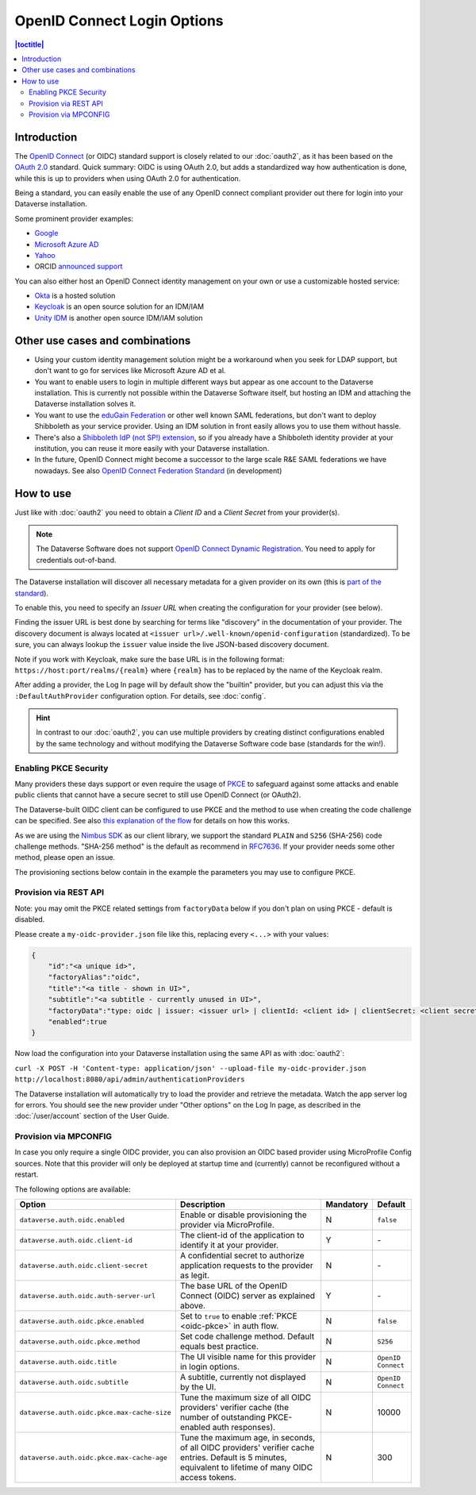 OpenID Connect Login Options
============================

.. contents:: |toctitle|
	:local:

Introduction
------------

The `OpenID Connect <https://openid.net/connect/>`_ (or OIDC) standard support is closely related to our :doc:`oauth2`,
as it has been based on the `OAuth 2.0 <https://oauth.net/2/>`_ standard. Quick summary: OIDC is using OAuth 2.0, but
adds a standardized way how authentication is done, while this is up to providers when using OAuth 2.0 for authentication.

Being a standard, you can easily enable the use of any OpenID connect compliant provider out there for login into your Dataverse installation.

Some prominent provider examples:

- `Google <https://developers.google.com/identity/protocols/OpenIDConnect>`_
- `Microsoft Azure AD <https://learn.microsoft.com/en-us/azure/active-directory/develop/v2-protocols-oidc>`_
- `Yahoo <https://developer.yahoo.com/oauth2/guide/openid_connect>`_
- ORCID `announced support <https://orcid.org/blog/2019/04/17/orcid-openid-connect-and-implicit-authentication>`_

You can also either host an OpenID Connect identity management on your own or use a customizable hosted service:

- `Okta <https://developer.okta.com/docs/reference/api/oidc/>`_ is a hosted solution
- `Keycloak <https://www.keycloak.org>`_ is an open source solution for an IDM/IAM
- `Unity IDM <https://www.unity-idm.eu>`_ is another open source IDM/IAM solution

Other use cases and combinations
--------------------------------

- Using your custom identity management solution might be a workaround when you seek for LDAP support, but
  don't want to go for services like Microsoft Azure AD et al.
- You want to enable users to login in multiple different ways but appear as one account to the Dataverse installation. This is
  currently not possible within the Dataverse Software itself, but hosting an IDM and attaching the Dataverse installation solves it.
- You want to use the `eduGain Federation <https://edugain.org>`_ or other well known SAML federations, but don't want
  to deploy Shibboleth as your service provider. Using an IDM solution in front easily allows you to use them
  without hassle.
- There's also a `Shibboleth IdP (not SP!) extension <https://github.com/CSCfi/shibboleth-idp-oidc-extension>`_,
  so if you already have a Shibboleth identity provider at your institution, you can reuse it more easily with your Dataverse installation.
- In the future, OpenID Connect might become a successor to the large scale R&E SAML federations we have nowadays.
  See also `OpenID Connect Federation Standard <https://openid.net/specs/openid-connect-federation-1_0.html>`_ (in development)

How to use
----------

Just like with :doc:`oauth2` you need to obtain a *Client ID* and a *Client Secret* from your provider(s).

.. note::
  The Dataverse Software does not support `OpenID Connect Dynamic Registration <https://openid.net/specs/openid-connect-registration-1_0.html>`_.
  You need to apply for credentials out-of-band.

The Dataverse installation will discover all necessary metadata for a given provider on its own (this is `part of the standard
<http://openid.net/specs/openid-connect-discovery-1_0.html>`_).

To enable this, you need to specify an *Issuer URL* when creating the configuration for your provider (see below).

Finding the issuer URL is best done by searching for terms like "discovery" in the documentation of your provider.
The discovery document is always located at ``<issuer url>/.well-known/openid-configuration`` (standardized).
To be sure, you can always lookup the ``issuer`` value inside the live JSON-based discovery document.

Note if you work with Keycloak, make sure the base URL is in the following format: ``https://host:port/realms/{realm}``
where ``{realm}`` has to be replaced by the name of the Keycloak realm.

After adding a provider, the Log In page will by default show the "builtin" provider, but you can adjust this via the
``:DefaultAuthProvider`` configuration option. For details, see :doc:`config`.

.. hint::
   In contrast to our :doc:`oauth2`, you can use multiple providers by creating distinct configurations enabled by
   the same technology and without modifying the Dataverse Software code base (standards for the win!).


.. _oidc-pkce:

Enabling PKCE Security
^^^^^^^^^^^^^^^^^^^^^^

Many providers these days support or even require the usage of `PKCE <https://oauth.net/2/pkce/>`_ to safeguard against
some attacks and enable public clients that cannot have a secure secret to still use OpenID Connect (or OAuth2).

The Dataverse-built OIDC client can be configured to use PKCE and the method to use when creating the code challenge can be specified.
See also `this explanation of the flow <https://auth0.com/docs/get-started/authentication-and-authorization-flow/authorization-code-flow-with-proof-key-for-code-exchange-pkce>`_
for details on how this works.

As we are using the `Nimbus SDK <https://connect2id.com/products/nimbus-oauth-openid-connect-sdk>`_ as our client
library, we support the standard ``PLAIN`` and ``S256`` (SHA-256) code challenge methods. "SHA-256 method" is the default
as recommend in `RFC7636 <https://datatracker.ietf.org/doc/html/rfc7636#section-4.2>`_. If your provider needs some
other method, please open an issue.

The provisioning sections below contain in the example the parameters you may use to configure PKCE.

Provision via REST API
^^^^^^^^^^^^^^^^^^^^^^

Note: you may omit the PKCE related settings from ``factoryData`` below if you don't plan on using PKCE - default is
disabled.

Please create a ``my-oidc-provider.json`` file like this, replacing every ``<...>`` with your values:

.. code-block:: json

    {
        "id":"<a unique id>",
        "factoryAlias":"oidc",
        "title":"<a title - shown in UI>",
        "subtitle":"<a subtitle - currently unused in UI>",
        "factoryData":"type: oidc | issuer: <issuer url> | clientId: <client id> | clientSecret: <client secret> | pkceEnabled: <true/false> | pkceMethod: <PLAIN/S256/...>",
        "enabled":true
    }

Now load the configuration into your Dataverse installation using the same API as with :doc:`oauth2`:

``curl -X POST -H 'Content-type: application/json' --upload-file my-oidc-provider.json http://localhost:8080/api/admin/authenticationProviders``

The Dataverse installation will automatically try to load the provider and retrieve the metadata. Watch the app server log for errors.
You should see the new provider under "Other options" on the Log In page, as described in the :doc:`/user/account`
section of the User Guide.

.. _oidc-mpconfig:

Provision via MPCONFIG
^^^^^^^^^^^^^^^^^^^^^^

In case you only require a single OIDC provider, you can also provision an OIDC based provider using MicroProfile Config
sources. Note that this provider will only be deployed at startup time and (currently) cannot be reconfigured without
a restart.

The following options are available:

.. list-table::
  :widths: 25 55 10 10
  :header-rows: 1
  :align: left

  * - Option
    - Description
    - Mandatory
    - Default
  * - ``dataverse.auth.oidc.enabled``
    - Enable or disable provisioning the provider via MicroProfile.
    - N
    - ``false``
  * - ``dataverse.auth.oidc.client-id``
    - The client-id of the application to identify it at your provider.
    - Y
    - \-
  * - ``dataverse.auth.oidc.client-secret``
    - A confidential secret to authorize application requests to the provider as legit.
    - N
    - \-
  * - ``dataverse.auth.oidc.auth-server-url``
    - The base URL of the OpenID Connect (OIDC) server as explained above.
    - Y
    - \-
  * - ``dataverse.auth.oidc.pkce.enabled``
    - Set to ``true`` to enable :ref:`PKCE <oidc-pkce>` in auth flow.
    - N
    - ``false``
  * - ``dataverse.auth.oidc.pkce.method``
    - Set code challenge method. Default equals best practice.
    - N
    - ``S256``
  * - ``dataverse.auth.oidc.title``
    - The UI visible name for this provider in login options.
    - N
    - ``OpenID Connect``
  * - ``dataverse.auth.oidc.subtitle``
    - A subtitle, currently not displayed by the UI.
    - N
    - ``OpenID Connect``
  * - ``dataverse.auth.oidc.pkce.max-cache-size``
    - Tune the maximum size of all OIDC providers' verifier cache (the number of outstanding PKCE-enabled auth responses).
    - N
    - 10000
  * - ``dataverse.auth.oidc.pkce.max-cache-age``
    - Tune the maximum age, in seconds, of all OIDC providers' verifier cache entries. Default is 5 minutes, equivalent to lifetime
      of many OIDC access tokens.
    - N
    - 300